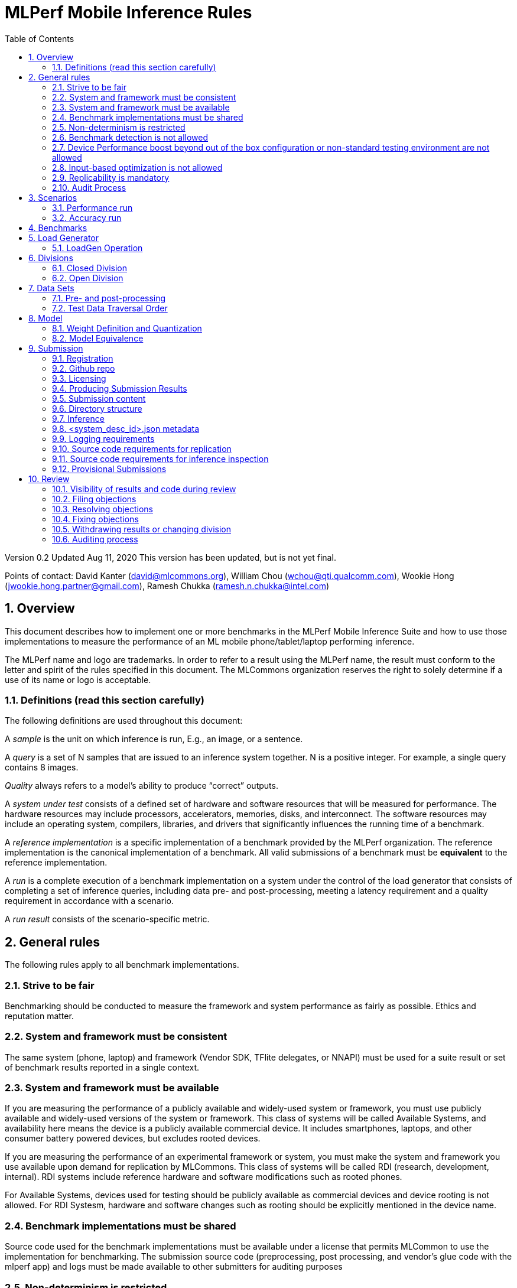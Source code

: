 :toc:
:toclevels: 4

:sectnums:

= MLPerf Mobile Inference Rules

Version 0.2
Updated Aug 11, 2020
This version has been updated, but is not yet final.

Points of contact: David Kanter (david@mlcommons.org), William Chou
(wchou@qti.qualcomm.com), Wookie Hong (jwookie.hong.partner@gmail.com), Ramesh Chukka (ramesh.n.chukka@intel.com)

== Overview

This document describes how to implement one or more benchmarks in the MLPerf Mobile
Inference Suite and how to use those implementations to measure the performance
of an ML mobile phone/tablet/laptop performing inference.


The MLPerf name and logo are trademarks. In order to refer to a result using the
MLPerf name, the result must conform to the letter and spirit of the rules
specified in this document. The MLCommons organization reserves the right to solely
determine if a use of its name or logo is acceptable.

=== Definitions (read this section carefully)

The following definitions are used throughout this document:

A _sample_ is the unit on which inference is run, E.g., an image, or a sentence.

A _query_ is a set of N samples that are issued to an inference system
together. N is a positive integer. For example, a single query contains 8
images.

_Quality_ always refers to a model’s ability to produce “correct” outputs.

A _system under test_ consists of a defined set of hardware and software
resources that will be measured for performance.  The hardware resources may
include processors, accelerators, memories, disks, and interconnect. The
software resources may include an operating system, compilers, libraries, and
drivers that significantly influences the running time of a benchmark.

A _reference implementation_ is a specific implementation of a benchmark
provided by the MLPerf organization.  The reference implementation is the
canonical implementation of a benchmark. All valid submissions of a benchmark
must be *equivalent* to the reference implementation.

A _run_ is a complete execution of a benchmark implementation on a system under
the control of the load generator that consists of completing a set of inference
queries, including data pre- and post-processing, meeting a latency requirement
and a quality requirement in accordance with a scenario.

A _run result_ consists of the scenario-specific metric.

== General rules

The following rules apply to all benchmark implementations.

=== Strive to be fair

Benchmarking should be conducted to measure the framework and system performance
as fairly as possible. Ethics and reputation matter.

=== System and framework must be consistent

The same system  (phone, laptop) and framework (Vendor SDK, TFlite delegates, or 
NNAPI) must be used for a suite result or set of benchmark results reported in a
single context.

=== System and framework must be available

If you are measuring the performance of a publicly available and widely-used
system or framework, you must use publicly available and widely-used versions of
the system or framework.  This class of systems will be called Available Systems, and 
availability here means the device is a publicly available commercial device. 
It includes smartphones, laptops, and other consumer battery powered devices, 
but excludes rooted devices. 

If you are measuring the performance of an experimental framework or system, you
must make the system and framework you use available upon demand for
replication by MLCommons.  This class of systems will be called RDI (research,
development, internal). RDI systems include reference hardware and software
modifications such as rooted phones.

For Available Systems, devices used for testing should be publicly available as 
commercial devices and device rooting is not allowed. For RDI Systesm, hardware and
software changes such as rooting should be explicitly mentioned in the device name.

=== Benchmark implementations must be shared

Source code used for the benchmark implementations must be available under a license that permits MLCommon to use the implementation for benchmarking. The submission source code (preprocessing, post processing, and vendor’s glue code with the mlperf app) and logs must be made available to other submitters for auditing purposes

=== Non-determinism is restricted

The only forms of acceptable non-determinism are:

* Floating point operation order

* Random traversal of the inputs

* Rounding

All random numbers must be based on fixed random seeds and a deterministic random
number generator. The deterministic random number generator is the Mersenne Twister
19937 generator ([std::mt19937](http://www.cplusplus.com/reference/random/mt19937/)).
The random seeds will be announced two weeks before the benchmark submission deadline.

=== Benchmark detection is not allowed

The framework and system should not detect and behave differently for
benchmarks.

=== Device Performance boost beyond out of the box configuration or non-standard testing environment are not allowed
Devices should be tested under device’s default settings in a testing environment with ambient temperature. Any additional modification on the device or the environment should consult with the Mobile WG submitters and chairs. 

=== Input-based optimization is not allowed

The implementation should not encode any information about the content of the
input dataset in any form.

=== Replicability is mandatory

Results that cannot be replicated are not valid results. Both inference and accuracy results should be within 5% with in 5 tries (with a 5 min wait in between).

=== Audit Process
All Closed/available submissions should make the device available for results replication by MLCommons.

Submitters must provide the device either as a gift/loan or reimburse MLCommons for the purchase of the test system.

== Scenarios

In order to enable representative testing of a wide variety of inference
platforms and use cases, MLPerf has defined four different scenarios as
described in the table below. The number of queries is selected to ensure sufficient statistical confidence in the reported metric.

=== Performance run
|===
|Scenario |Query Generation |Performance Sample Count |Min Samples to be tested |Min Duration |Tail Latency | Performance Metric
|MobileNetEdge - Single stream |LoadGen sends next query as soon as SUT completes the previous query | 1024 |1024 |60 sec |90% | 90%-ile measured latency
|MobileNetEdge - Offline |LoadGen sends all queries to the SUT at start | 1024 | 24,576 |None |N/A | Measured throughput
|MobileDet-SSD - Single stream |LoadGen sends next query as soon as SUT completes the previous query | 256 |1024 |60 sec |90% | 90%-ile measured latency
|MOSAIC - Single stream |LoadGen sends next query as soon as SUT completes the previous query | 256 |1024 |60 sec |90% | 90%-ile measured latency
|DeepLab v3 (to be deprecated by v2.1) - Single stream |LoadGen sends next query as soon as SUT completes the previous query | 256 |1024 |60 sec |90% | 90%-ile measured latency
|MobileBERT - Single stream |LoadGen sends next query as soon as SUT completes the previous query | 10833 |1024 |60 sec |90% | 90%-ile measured latency
|===

=== Accuracy run

|===
|Model/Scenario |Accuracy Dataset |URL | Accuracy Target
|MobileNetEdge - Single stream |ImageNet 2012 validation data set (50000 images) | http://image-net.org/challenges/LSVRC/2012/ | 98% of FP32 (76.19%)
|MobileNetEdge - Offline |ImageNet 2012 validation data set (50000 images) | http://image-net.org/challenges/LSVRC/2012/ | 98% of FP32 (76.19%)
|MobileDet-SSD - Single stream |MS-COCO 2017 validation set (5000 images) | http://images.cocodataset.org/zips/val2017.zip | 95% of FP32 (mAP 0.285)
|MOSAIC - Single stream |ADE20K val set (2000 images) | http://data.csail.mit.edu/places/ADEchallenge/ADEChallengeData2016.zip | 96% of FP32 (mIOU 59.8% 32 classes)
|DeepLab v3 (to be deprecated by v2.1) - Single stream |ADE20K val set (2000 images) | http://data.csail.mit.edu/places/ADEchallenge/ADEChallengeData2016.zip | 97% of FP32 (mIOU 54.8% 32 classes)
|MobileBERT - Single stream |SQUAD v1.1 Dev (dev-v1.1.json) (10833 samples)  * Mini-validation set with 100 samples is adopted by MWG | https://github.com/google-research/bert#squad-11 | 93% of FP32 (90.5 F1 for first 100 sentences; 89.4 F1 score for full validation set)
|===
== Benchmarks

The MLPerf organization provides a reference implementation of each benchmark,
which includes the following elements: Code that implements the model in a
framework.  A plain text “README.md” file that describes:

* Problem

** Dataset/Environment

** Publication/Attribution

** Data pre- and post-processing

** Performance, accuracy, and calibration data sets

** Test data traversal order (CHECK)

* Model

** Publication/Attribution

** List of layers

** Weights and biases

* Quality and latency

** Quality target

** Latency target(s)

* Directions

** Steps to configure machine

** Steps to download and verify data

** Steps to run and time

A “download_dataset” script that downloads the accuracy, speed, and calibration
datasets.

A “verify_dataset” script that verifies the dataset against the checksum.

A “run_and_time” script that executes the benchmark and reports the wall-clock
time.


== Load Generator

=== LoadGen Operation

The LoadGen is provided in C++ with Python bindings and must be used by all
submissions. The LoadGen is responsible for:

* Generating the queries according to one of the scenarios.

* Tracking the latency of queries.

* Validating the accuracy of the results.

* Computing final metrics.

Latency is defined as the time from when the LoadGen was scheduled to pass a
query to the SUT, to the time it receives a reply.

* Single-stream: LoadGen measures average latency using a single test run. For
the test run, LoadGen sends an initial query then continually sends the next
query as soon as the previous query is processed.


* Offline: LoadGen measures throughput using a single test run. For the test
run, LoadGen sends all queries at once.

The run procedure is as follows:

1. LoadGen signals system under test (SUT).

2. SUT starts up and signals readiness.

3. LoadGen starts clock and begins generating queries.

4. LoadGen stops generating queries as soon as the benchmark-specific minimum
number of queries have been generated and the benchmark specific minimum time
has elapsed.

5. LoadGen waits for all queries to complete, and errors if all queries fail to
complete.

6. LoadGen computes metrics for the run.

The execution of LoadGen is restricted as follows:

* LoadGen must run on the processor that most faithfully simulates queries
  arriving from the most logical source, which is usually the network or an I/O
  device such as a camera. For example, if the most logical source is the
  network and the system is characterized as host - accelerator, then LoadGen
  should run on the host unless the accelerator incorporates a NIC.

* The trace generated by LoadGen must be stored in the DRAM that most faithfully simulates queries arriving 
  from the most logical source, which is usually the network or an I/O device such as a camera. It may be pinned.

  Submitters seeking to use anything other than the DRAM attached to the processor on which loadgen is running must 
  seek prior approval, and must provide with their submission sufficient details system architecture and software to  
  show how the input activation bandwidth utilized by each benchmark/scenario combination can be delivered from the 
  network or I/O device to that memory

* Caching of any queries, any query parameters, or any intermediate results is
  prohibited.

* The LoadGen must be compiled from a tagged approved revision of the mlperf/inference
  GitHub repository without alteration.  Pull requests addressing portability
  issues and adding new functionality are welcome.

* The vendor can reduce the latency setting to be lower than 90000(default). However, the latency setting cannot be greater than 90000.

LoadGen generates queries based on trace. The trace is constructed by uniformly
sampling (with replacement) from a library based on a fixed random seed and
deterministic generator. The size of the library is listed in as 'QSL Size' in
the 'Benchmarks' table above. The trace is usually pre-generated, but may
optionally be incrementally generated if it does not fit in memory. LoadGen
validates accuracy via a separate test run that use each sample in the test
library exactly once but is otherwise identical to the above normal metric run.

One LoadGen validation run is required for each submitted performance result 
even if two or more performance results share the same source code.

Note: The same code must be run for both the accuracy and performance LoadGen modes. This means the same output should be passed in QuerySampleComplete in both modes. 

== Divisions

There are two divisions of the benchmark suite, the Closed division and the Open
division.

=== Closed Division

The Closed division requires using pre-processing, post-processing, and model
that is equivalent to the reference or alternative implementation.  The closed
division allows calibration for quantization and does not allow any retraining.

The unqualified name “MLPerf” must be used when referring to a Closed Division
suite result, e.g. “a MLPerf result of 4.5.”

=== Open Division

The Open division allows using arbitrary pre- or post-processing and model,
including retraining.  The qualified name “MLPerf Open” must be used when
referring to an Open Division suite result, e.g. “a MLPerf Open result of 7.2.”


== Data Sets

For each benchmark, MLPerf will provide pointers to:

* An accuracy data set, to be used to determine whether a submission meets the
  quality target, and used as a validation set

* A speed/performance data set that is a subset of the accuracy data set to be
  used to measure performance

For each benchmark, MLPerf will provide pointers to:

* A calibration data set, to be used for quantization (see quantization
  section), that is a small subset of the training data set used to generate the
  weights

Each reference implementation shall include a script to verify the datasets
using a checksum. The dataset must be unchanged at the start of each run.

=== Pre- and post-processing

As input, before preprocessing:

* all imaging benchmarks take uncropped uncompressed bitmap

* BERT takes text


Sample-independent pre-processing that matches the reference model is
untimed. However, it must be pre-approved and added to the following list:

* May resize to processed size 

* May reorder channels / do arbitrary transpositions

* May pad to arbitrary size (don’t be creative)

* May do a single, consistent crop

* Mean subtraction and normalization provided reference model expect those to be
  done

* May convert data among numerical formats

Any other pre- and post-processing time is included in the wall-clock time for a
run result.

=== Test Data Traversal Order

Test data is determined by the LoadGen. For scenarios where processing multiple
samples can occur, any ordering is
allowed subject to latency requirements.

== Model

CLOSED: MLPerf provides a reference implementation of each benchmark. The benchmark implementation must use a model that is
equivalent, as defined in these rules, to the model used in the reference implementation.

OPEN: The benchmark implementation may use a different model to perform the same
task. Retraining is allowed.

=== Weight Definition and Quantization

CLOSED: MLPerf will provide trained weights and biases in fp32 format for both
the reference and alternative implementations.

MLPerf will provide a calibration data set for all models except
GNMT. Submitters may do arbitrary purely mathematical, reproducible quantization
using only the calibration data and weight and bias tensors from the benchmark
owner provided model to any numerical format
that achieves the desired quality. The quantization method must be publicly
described at a level where it could be reproduced.

To be considered principled, the description of the quantization method must be
much much smaller than the non-zero weights it produces.

Calibration is allowed and must only use the calibration data set provided by
the benchmark owner. Submitters may choose to use only a subset of the calibration data set.

Additionally, for image classification using MobileNetEdge and object
detection using MobileDet-SSD, MLPerf will provide a retrained INT8
(asymmetric for TFLite) model. Model weights and
input activations are scaled per tensor, and must preserve the same shape modulo
padding. Convolution layers are allowed to be in either NCHW or NHWC format.  No
other retraining is allowed.

OPEN: Weights and biases must be initialized to the same values for each run,
any quantization scheme is allowed that achieves the desired quality.

=== Model Equivalence

All implementations are allowed as long as the latency and accuracy bounds are
met and the reference weights are used. Reference weights may be modified
according to the quantization rules.

Examples of allowed techniques include, but are not limited to:

* Arbitrary frameworks and runtimes: TensorFlow, TensorFlow-lite, ONNX, PyTorch,
  etc, provided they conform to the rest of the rules

* Running any given control flow or operations on or off an accelerator

* Arbitrary data arrangement

* Different in-memory representations of inputs, weights, activations, and outputs

* Variation in matrix-multiplication or convolution algorithm provided the
  algorithm produces asymptotically accurate results when evaluated with
  asymptotic precision

* Mathematically equivalent transformations (e.g. Tanh versus Logistic, ReluX
  versus ReluY, any linear transformation of an activation function)

* Approximations (e.g. replacing a transcendental function with a polynomial)

* Processing queries out-of-order within discretion provided by scenario

* Replacing dense operations with mathematically equivalent sparse operations

* Hand picking different numerical precisions for different operations

* Fusing or unfusing operations

* Dynamically switching between one or more batch sizes

* Different implementations based on scenario (e.g., single stream vs. offline) or dynamically determined batch size or input size

* Mixture of experts combining differently quantized weights

* Stochastic quantization algorithms with seeds for reproducibility

* Reducing ImageNet classifiers with 1001 classes to 1000 classes

* Dead code elimination

* Sorting samples in a query when it improves performance even when
  all samples are distinct

* Incorporating explicit statistical information about the calibration set
  (eg. min, max, mean, distribution)

* Empirical performance and accuracy tuning based on the performance and accuracy
  set (eg. selecting batch sizes or numerics experimentally)
  
* Sorting an embedding table based on frequency of access in the training set.
  (Submtters should include in their submission details of how the ordering was
  derived.)

The following techniques are disallowed:

* Wholesale weight replacement or supplements

* Discarding non-zero weight elements, including pruning

* Caching queries or responses

* Coalescing identical queries

* Modifying weights during the timed portion of an inference run (no online
  learning or related techniques)

* Weight quantization algorithms that are similar in size to the non-zero
  weights they produce

* Hard coding the total number of queries

* Techniques that boost performance for fixed length experiments but are
  inapplicable to long-running services except in the offline scenario

* Using knowledge of the LoadGen implementation to predict upcoming lulls or
  spikes in the server scenario
  
* Treating beams in a beam search differently. For example, employing different
  precision for different beams

* Changing the number of beams per beam search relative to the reference

* Incorporating explicit statistical information about the performance or
  accuracy sets (eg. min, max, mean, distribution)

* Techniques that take advantage of upsampled images. For example,
  downsampling inputs and kernels for the first convolution.

* Techniques that only improve performance when there are identical
  samples in a query. For example, sorting samples in SSD.

== Submission
The submission process defines how to submit code and results for review and eventual publication. This section will also cover on-cycle regular submissions and off-cycle provisional submissions.

=== Registration
In order to register, a submitter or their org must sign the relevant MLCommon CLA and provide primary and secondary github handles and primary and secondary POC email address.

=== Github repo
MLPerf will provide a private Github repository for submissions. Each submitter will submit one or more pull requests containing their submission to the appropriate Github repo before the submission deadline. Pull requests may be amended up until the deadline.

=== Licensing
All submissions of code (preprocessing, post-processing, fork of the app and submitter’s backend glue code) must be made under the MLC CLA, All submissions of code will be Apache 2 compatible. Third party libraries need not be Apache 2 licensed.

=== Producing Submission Results
* Submitter will compile the mlperf apk with submitter’s own backend and run the app on the device of submitter’s own choosing for generating the inference and accuracy results
* A submission must contain the content described in Vendor Submission Deliverables in the next section

=== Submission content
* Name of the commercial device
* Inference performance results on commercially available device
* Accuracy results on same commercially available device
*Specification of the device in JSON format
** The necessary fields are at https://docs.google.com/spreadsheets/d/15CcIdlfaW9D5pty7XeyP8yTHEZYzS9Rnjb3D2c88L_8/edit#gid=520586570

* Code changes to private vendor repo, if needed:
** Fork of mobile_app containing
*** Build instructions for integration with vendor SDK
*** Backend SDK glue code
*** Per model runtime config options
*** Pre-processing, post-processing code
*** Additional changes beside vendor’s proprietary SDK
* Writeup to describe quantization methodology (should have been done one week before the submission)
** See example write-up here
** See official intel submission example
** See official nvidia submission v0.5 example
* Fill out the submission checklist and submit as part of submission
* Email the submission results before submission deadline 1pm PST
** Make copy of submission results template
** Enter your submission scores
*** Precision / 2 decimal places
** Email to MLPerf Mobile group chairs and cc. David Kanter <david@mlcommons.org> 
*** Subject: [ MLPerf Mobile Submission ] <Vendor> 
** Attach submission results as Excel spreadsheet
** Add checklist


=== Directory structure
A submission is for one code base for the benchmarks submitted. An org may make multiple submissions. A submission should take the form of a directory with the following structure. The structure must be followed regardless of the actual location of the actual code, e.g. in the MLPerf repo or an external code host site.

=== Inference
within closed or open category folder:

* <submitting_organization>/
** Calibration.md (Quantization writeup)
** systems/
<system_desc_id>.json # combines hardware and software stack information
** code/
*** <Custom Model> (if the models are not deterministically generated)
*** <Benchmark>
**** TF/TFlite model files
**** Calibration_process.adoc 
*** <Runtime>/
**** <git commit from the private submitter repo> 
**** (For SS’ private SDK) <git commit ID for the version of the SDK used for submission> 


** measurements/
*** <system_desc_id>/
**** <benchmark>/
***** <scenario>
****** <system_desc_id>_<runtime>_<scenario>.json (example here)

** results/
*** <system_desc_id>/
**** result.json
**** screenshots of the inference and accuracy results
**** <benchmark>/
***** <scenario>
****** mlperf_log_detail.txt  <=from performance run
****** mlperf_log_summary.txt  <= from performance run
****** mlperf_log_trace.json <= from performance run
****** <accuracy>
******* mlperf_log_detail.txt  
******* mlperf_log_summary.txt 
******* mlperf_log_trace.json 
******* mlperf_log_accuracy.json

System names and implementation names may be arbitrary.
<**benchmark**> must be one of {**mobilenetEdgeTPU, mobiledetSSD, deeplabV3+, mobileBERT**}. 
<**scenario**> must be one of { **SingleStream, Offline**}.
Here is the list of mandatory files for all submissions in any division/category. However, your submission should still include all software information and related information for results replication.

* mlperf_log_accuracy.json (only from the accuracy run)
* mlperf_log_detail.txt (from both performance and accuracy runs)
* mlperf_log_summary.txt (from both performance and accuracy runs)
* mlperf_log_trace.json (from both performance and accuracy runs)
* (if the original MLPerf models are not used) calibration or weight transformation related code 
* ( if the models are not deterministically generated) actual models
Vendor’s glue code which interfaces with Mlperf app frontend 

* <system_desc_id>_<implementation_id>_<scenario>.json

* <system_desc_id>.json

=== <system_desc_id>.json metadata
The file <system_desc_id>.json should contain the following metadata describing the system:
https://docs.google.com/spreadsheets/d/15CcIdlfaW9D5pty7XeyP8yTHEZYzS9Rnjb3D2c88L_8/edit#gid=520586570

=== Logging requirements
For Inference, the results logs must have been produced by the mlperf app. 

=== Source code requirements for replication
The following section applies to all submissions in all divisions.
The source code must be sufficient to reproduce the results of the submission, given all source components specified. Any software component that would be required to substantially reproduce the submission must be uniquely identified using one of the following methods:

|===
|Software Component |Possible methods for replication |Considered “Available” for Category purposes (see later section)
|Source code or binary included in the submission repo |--- |Yes
|	Depends only on public Github repo	|	Commit hash or tag	|	Yes
|	Depends only on public Github repo plus one or more PRs	|	Commit hash or tag, and PR number(s)	|	Yes
|	Depends only on an available binary (could be free to download or for purchase / customers only)	|	Name and version, or url	|	Yes, if the binary is a Beta or Production release
|	Depends on private source code from an internal source control system	|	Unique source identifier [i.e., gitlab hash, p4 CL, etc]	|	No
|	Private binary	|	Checksum	|	No

|===

=== Source code requirements for inference inspection
The following section applies to all submissions in the Closed division. 
For inference, the source code, pseudo-code, or prose description must be sufficient to determine:

* The connection to the loadgen
* Preprocessing & Post Processing
* The architecture of the model, and the operations performed
* Weights (please notify results chair if > 2 GB combined)
* Weight transformations
** If weight transformations are non-deterministic, then any randomness seeds used must be included in the submission.

=== Provisional Submissions

Provisional submissions are designed to allow submission, publication, and use of official MLPerf Mobile official results outside of the regular submission schedule. Most importantly, a provisional submission is required to pre-integrate submitter backends into the official app. Provisional submissions require the submitter to have completed an on-cycle submission within the past year and participate in the weekly engineering meetings, or must be approved by the MLCommons executive director and WG chairs. Provisional submissions may only be submitted on the latest official version.

Submitters will notify the MLCommons executive director at least 4 weeks prior to submission, and MLCommons will create a private repo for the provisional submission. The private repository will be visible to only MLCommons and WG members. The submitter will then upload the content of their submission to the agreed upon submission repo, the content of which will be identical to that of an official submission. The Mobile WG will inspect the code at its discretion, and ask the submitter to make changes if needed. 

MLCommons will then integrate the vendor backend into the app, and distribute a version of the app to members for testing and sign-off for release by members. The vendor backends of other members will be the latest version from mobile_app_open, granted that the backend owner has submitted within the past year, and is actively participating in engineering meetings.

The device will undergo audit by a designated auditor and WG members for up to five weeks or sign-off from other WG members, whichever comes first. Once the device passes the audit from the designated auditor, at the submitter’s request, the result is added to the results board for the given version of the app, and the official app will be made publicly available. The app version and date used to derive the results will be noted within the result details.



== Review

=== Visibility of results and code during review
During the review process, only certain groups are allowed to inspect results and code.

|===
|	Group	|	Can Inspect
|	Review committee	|	All results, all code
|	Submitters	|	All results, all code
|	Public	|	No results, no code

|===

=== Filing objections
Submitters must officially file objections to other submitter’s code by creating a GitHub issue prior to the “Filing objections” deadline that cites the offending lines, the rules section violated, and, if pertinent, corresponding lines of the reference implementation that are not equivalent.
Each submitter must file objections with a “by <org>” tag and a “against <org>” tag. Multiple organizations may append their “by <org>” to an existing objection if desired. If an objector comes to believe the objection is in error they may remove their “by <org>” tag. All objections with no “by <org>” tags at the end of the filing deadline will be closed.
Submitters should file an objection, then discuss with the submitter to verify if the objection is correct. Following filing of an issue but before resolution, both objecting submitter and owning submitter may add comments to help the review committee understand the problem.
If the owning submitter acknowledges the problem, they may append the “fix_required” tag and begin to fix the issue.

=== Resolving objections
The review committee will review each objection, and either establish consensus or vote. If the committee votes to support an objection, it will provide some basic guidance on an acceptable fix and append the “fix_required” tag. If the committee votes against an objection, it will close the issue.

=== Fixing objections
Code should be updated via a pull request prior to the “fixing objections” deadline. Following submission of all fixes, the objecting submitter should confirm that the objection has been addressed with the objector(s) and ask them to remove their “by <org> tags.
If the objector is not satisfied by the fix, then the review committee will decide the issue at its final review meeting. The review committee may vote to accept a fix and close the issue, or reject a fix and request the submission be moved to open or withdrawn.

=== Withdrawing results or changing division
Anytime up until the final human readable deadline, an entry may be withdrawn by amending the pull request. Alternatively, an entry may be voluntarily moved from the closed division to the open division.

=== Auditing process
refers to https://github.com/mlcommons/mobile_open/blob/main/rules/submissionRuleV2_0.adoc#mlperf-mobile-v11-submission-process-and-auditing-protocols
